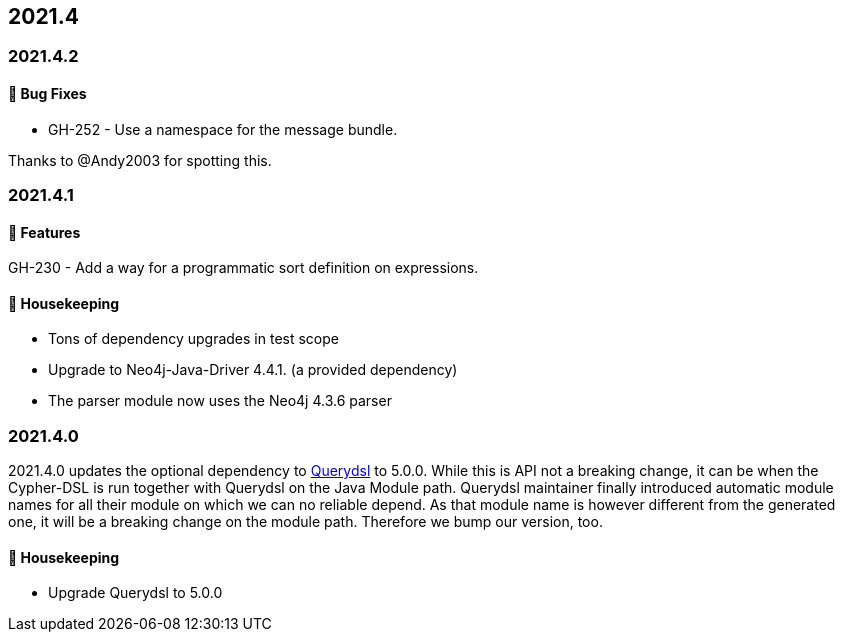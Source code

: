 == 2021.4

=== 2021.4.2

==== 🐛 Bug Fixes

* GH-252 - Use a namespace for the message bundle.

Thanks to @Andy2003 for spotting this.

=== 2021.4.1

==== 🚀 Features

GH-230 - Add a way for a programmatic sort definition on expressions.

==== 🧹 Housekeeping

* Tons of dependency upgrades in test scope
* Upgrade to Neo4j-Java-Driver 4.4.1. (a provided dependency)
* The parser module now uses the Neo4j 4.3.6 parser

=== 2021.4.0

2021.4.0 updates the optional dependency to https://github.com/querydsl/querydsl[Querydsl] to 5.0.0. While this is API
not a breaking change, it can be when the Cypher-DSL is run together with Querydsl on the Java Module path. Querydsl
maintainer finally introduced automatic module names for all their module on which we can no reliable depend. As that
module name is however different from the generated one, it will be a breaking change on the module path. Therefore
we bump our version, too.

==== 🧹 Housekeeping

* Upgrade Querydsl to 5.0.0
